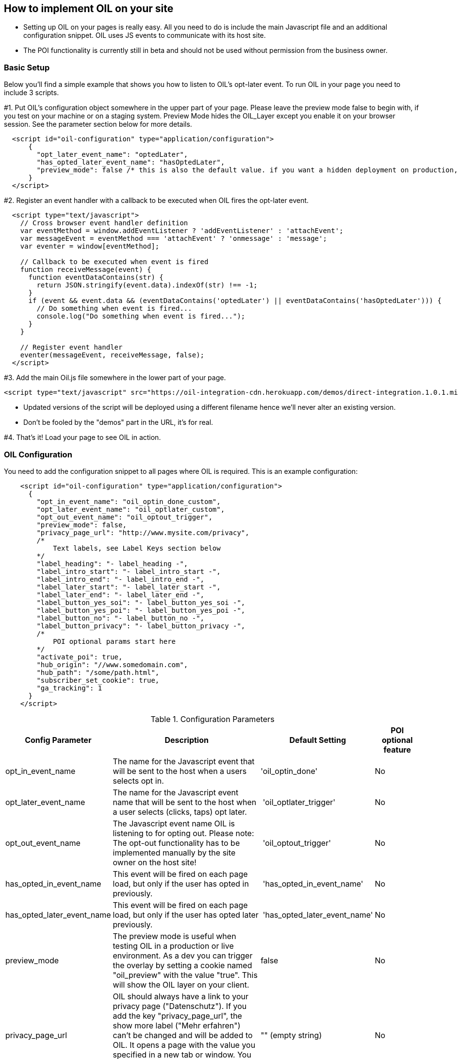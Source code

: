 == How to implement OIL on your site

** Setting up OIL on your pages is really easy.
All you need to do is include the main Javascript file and an additional configuration snippet.
OIL uses JS events to communicate with its host site.

** The POI functionality is currently still in beta and should not be used without permission from the business owner.

=== Basic Setup

Below you'll find a simple example that shows you how to listen to OIL's opt-later event. To run OIL in your page you need to include 3 scripts.

#1. Put OIL's configuration object somewhere in the upper part of your page. Please leave the preview mode false to begin with, if you test on your machine or on a staging system. Preview Mode hides the OIL_Layer except you enable it on your browser session. See the parameter section below for more details. 
[source,json]
----
  <script id="oil-configuration" type="application/configuration">
      {
        "opt_later_event_name": "optedLater",
        "has_opted_later_event_name": "hasOptedLater",
        "preview_mode": false /* this is also the default value. if you want a hidden deployment on production, set this to true. */
      }
  </script>
----

#2. Register an event handler with a callback to be executed when OIL fires the opt-later event.
[source,javascript]
----
  <script type="text/javascript">
    // Cross browser event handler definition
    var eventMethod = window.addEventListener ? 'addEventListener' : 'attachEvent';
    var messageEvent = eventMethod === 'attachEvent' ? 'onmessage' : 'message';
    var eventer = window[eventMethod];

    // Callback to be executed when event is fired
    function receiveMessage(event) {
      function eventDataContains(str) {
        return JSON.stringify(event.data).indexOf(str) !== -1;
      }
      if (event && event.data && (eventDataContains('optedLater') || eventDataContains('hasOptedLater'))) {
        // Do something when event is fired...
        console.log("Do something when event is fired...");
      }
    }

    // Register event handler
    eventer(messageEvent, receiveMessage, false);
  </script>
----

#3. Add the main Oil.js file somewhere in the lower part of your page.
[source, javascript]
----
<script type="text/javascript" src="https://oil-integration-cdn.herokuapp.com/demos/direct-integration.1.0.1.min.js"></script>
----
* Updated versions of the script will be deployed using a different filename hence we'll never alter an existing version.
* Don't be fooled by the "demos" part in the URL, it's for real.

#4. That's it! Load your page to see OIL in action.


=== OIL Configuration

You need to add the configuration snippet to all pages where OIL is required. This is an example configuration:

[source,json]
----
    <script id="oil-configuration" type="application/configuration">
      {
        "opt_in_event_name": "oil_optin_done_custom",
        "opt_later_event_name": "oil_optlater_custom",
        "opt_out_event_name": "oil_optout_trigger",
        "preview_mode": false,
        "privacy_page_url": "http://www.mysite.com/privacy",
        /* 
            Text labels, see Label Keys section below
        */
        "label_heading": "- label_heading -",
        "label_intro_start": "- label_intro_start -",
        "label_intro_end": "- label_intro_end -",      
        "label_later_start": "- label_later_start -",
        "label_later_end": "- label_later_end -",
        "label_button_yes_soi": "- label_button_yes_soi -",
        "label_button_yes_poi": "- label_button_yes_poi -",
        "label_button_no": "- label_button_no -",
        "label_button_privacy": "- label_button_privacy -",          
        /* 
            POI optional params start here
        */
        "activate_poi": true,
        "hub_origin": "//www.somedomain.com", 
        "hub_path": "/some/path.html",
        "subscriber_set_cookie": true,
        "ga_tracking": 1
      }
    </script>
----

.Configuration Parameters
[width="100%",options="header", cols="1,3,1,1"]
|====
|Config Parameter | Description | Default Setting|POI optional feature
| opt_in_event_name | The name for the Javascript event that will be sent to the host when a users selects opt in. | 'oil_optin_done'|No
| opt_later_event_name | The name for the Javascript event name that will be sent to the host when a user selects (clicks, taps) opt later. | 'oil_optlater_trigger'|No
| opt_out_event_name | The Javascript event name OIL is listening to for opting out. Please note: The opt-out functionality has to be implemented manually by the site owner on the host site! | 'oil_optout_trigger'|No
| has_opted_in_event_name | This event will be fired on each page load, but only if the user has opted in previously. | 'has_opted_in_event_name'| No
| has_opted_later_event_name | This event will be fired on each page load, but only if the user has opted later previously. | 'has_opted_later_event_name'| No
| preview_mode | The preview mode is useful when testing OIL in a production or live environment. As a dev you can trigger the overlay by setting a cookie named "oil_preview" with the value "true". This will show the OIL layer on your client. | false |No
| privacy_page_url | OIL should always have a link to your privacy page ("Datenschutz"). If you add the key "privacy_page_url", the show more label ("Mehr erfahren") can't be changed and will be added to OIL. It opens a page with the value you specified in a new tab or window. You can either use a relative or absolute URL.| "" (empty string)|No
| activate_poi | Activates or disactivates Power Opt In. Rememeber that you also have to setup the hub.js part if you do so, or you will endup with a non-working button. | false|Yes
| hub_origin | The origin of the hub.js installation, if any. | none|Yes
| hub_path | The path to the hub.html installation on the origin, if any. | none|Yes
| subscriber_set_cookie | Whether to set the SOI cookie on POI opt-ins or not. | true|Yes
| ga_tracking | A nummeric value to enable/disable Google Anayltics event tracking.
* 0=disabled
* 1=enabled for YES clicks
* 2=enabled for all clicks including NO 

In a production build OIL will show no logs, except in preview_mode and when a cookie named "oil_preview" is set to "true". You can even go a step further and switch on "oil_verbose" as well, which will show you all logs, no matter the mode.
There are convience methods you can run in the developer console of your browser to set the right cookies:
* window.oilPreviewModeOn();
* window.oilPreviewModeOff();
* window.oilVerboseModeOn();
* window.oilVerboseModeOff();

The core Google Analytics script has to be available on the site, OIL is not injecting a GA script onto the site. See the separate chapter below for furhter details. 
*Important!* Please note that GA tracking should of course only be enabled for testing purposes. | 0 | No 
|====

.Label Keys
[width="100%",options="header", cols="1,3"]
|====
|Config Parameter|Default value
|label_heading| Um euch die besten Inhalte präsentieren zu können, brauchen wir euer Einverständnis
|label_intro_start| Wir verwenden Cookies, um unser Angebot zu verbessern und euch maßgeschneiderte Inhalte zu präsentieren. Es ist dafür erforderlich, bei eurem Besuch dem Datenschutz entsprechend bestimmte Informationen zu erheben und ggf. auch an Partner zu übertragen.
|label_intro_end| Jetzt Einverständnis erklären:
|label_later_start| Wir verwenden Cookies, um unser Angebot zu verbessern und euch maßgeschneiderte Inhalte zu präsentieren. Es ist dafür erforderlich, bei eurem Besuch dem Datenschutz entsprechend bestimmte Informationen zu erheben und ggf. auch an Partner zu übertragen. In unseren Datenschutzbestimmungen erfahren Sie, wie Sie Cookies deaktivieren können
|label_later_end| Jetzt Einverständnis erklären:
|label_button_yes_soi| Jetzt zustimmen
|label_button_yes_poi| Global zustimmen
|label_button_no| Nein, jetzt nicht
|label_button_privacy| Mehr erfahren  
|====

image::images/oil-labels-intro.png[]
Initial state: Configuration keys for labels used initially

---

image::images/oil-labels-later.png[]
Later state: Configuration keys for labels when the user has clicked "no" in the initial state

---

=== Google Analytics Dashboard for OIL Events

Please import this dashboard into your Google Analytics account to see all events which are tracked in the Event Category "OIL",
* https://analytics.google.com/analytics/web/template?uid=XRNeLppXRiy-u1h2deSNcg
* OIL Event Dashboard by ideaxels@gmail.com

image::images/GA-OIL-Dashboard.png[]

=== Tealium Configuration

The Tealium integration of Oil.js has not yet been completed for company-wide use in production.
We keep you up to date and will update the instructions here accordingly.